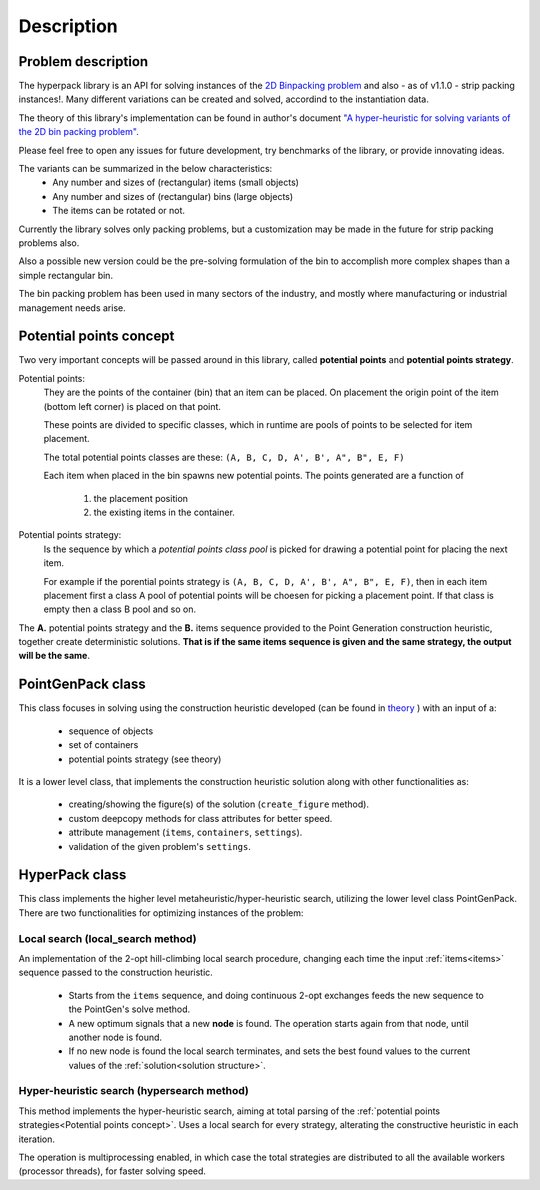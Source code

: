 Description
===========

.. image:: ./_static/hyperpack_logo.png
   :align: center
   :height: 100
   :alt: hyperpack

Problem description
-------------------

The hyperpack library is an API for solving instances of the `2D Binpacking problem`_ and
also - as of v1.1.0 - strip packing instances!.
Many different variations can be created and solved, accordind to the instantiation data.

The theory of this library's implementation can be found in author's
document `"A hyper-heuristic for solving variants of the 2D bin packing problem" <https://github.com/AlkiviadisAleiferis/hyperpack-theory/blob/main/a_hyper_heuristic_for_solving_variants_of_the_2D_binpacking_problem.pdf>`_.

.. _`2D Binpacking problem`: https://citeseerx.ist.psu.edu/document?repid=rep1&type=pdf&doi=2cb8247534c9e889ac42b2362f0ad96c8c6b8c77

Please feel free to open any issues for future development, try benchmarks of the library, or provide innovating ideas.

The variants can be summarized in the below characteristics:
  - Any number and sizes of (rectangular) items (small objects)
  - Any number and sizes of (rectangular) bins (large objects)
  - The items can be rotated or not.

Currently the library solves only packing problems, but a customization may be made in
the future for strip packing problems also.

Also a possible new version could be the pre-solving formulation of the bin to accomplish
more complex shapes than a simple rectangular bin.

The bin packing problem has been used in many sectors of the industry, and mostly where manufacturing or
industrial management needs arise.

Potential points concept
-------------------------

Two very important concepts will be passed around in this library, called **potential points** and **potential points strategy**.

Potential points:
  They are the points of the container (bin) that an item can be placed. On placement the origin point
  of the item (bottom left corner) is placed on that point.

  These points are divided to specific classes, which in runtime are pools of points to be selected
  for item placement.

  The total potential points classes are these: ``(A, B, C, D, A', B', A", B", E, F)``

  Each item when placed in the bin spawns new potential points. The points generated are a function of

    1. the placement position
    2. the existing items in the container.

Potential points strategy:
  Is the sequence by which a `potential points class pool` is picked for drawing a potential point for
  placing the next item.

  For example if the porential points strategy is ``(A, B, C, D, A', B', A", B", E, F)``, then in each item placement
  first a class A pool of potential points will be choesen for picking a placement point.
  If that class is empty then a class B pool and so on.

The **A.** potential points strategy and the **B.** items sequence provided to the Point Generation construction heuristic, together
create deterministic solutions. **That is if the same items sequence is given and the same strategy, the output will be the same**.

PointGenPack class
------------------

This class focuses in solving using the construction heuristic developed (can
be found in `theory <https://github.com/AlkiviadisAleiferis/hyperpack-theory/blob/main/a_hyper_heuristic_for_solving_variants_of_the_2D_binpacking_problem.pdf>`_ ) with an input of a:

  - sequence of objects
  - set of containers
  - potential points strategy (see theory)

It is a lower level class, that implements the construction heuristic solution along with
other functionalities as:

  - creating/showing the figure(s) of the solution (``create_figure`` method).
  - custom deepcopy methods for class attributes for better speed.
  - attribute management (``items``, ``containers``, ``settings``).
  - validation of the given problem's ``settings``.


HyperPack class
-----------------

This class implements the higher level metaheuristic/hyper-heuristic search, utilizing
the lower level class PointGenPack. There are two functionalities for optimizing instances
of the problem:

.. _local_search:

Local search (local_search method)
######################################

An implementation of the 2-opt hill-climbing local search procedure, changing each time the
input :ref:`items<items>` sequence passed to the construction heuristic.

  - Starts from the ``items`` sequence, and doing continuous 2-opt exchanges feeds the new sequence to the PointGen's solve method.
  - A new optimum signals that a new **node** is found. The operation starts again from that node, until another node is found.
  - If no new node is found the local search terminates, and sets the best found values to the current values of the :ref:`solution<solution structure>`.

.. _hyper_search:

Hyper-heuristic search (hypersearch method)
###############################################

This method implements the hyper-heuristic search, aiming at total parsing of the :ref:`potential points strategies<Potential points concept>`.
Uses a local search for every strategy, alterating the constructive heuristic in each iteration.


The operation is multiprocessing enabled, in which case the total strategies are distributed to all the available
workers (processor threads), for faster solving speed.
